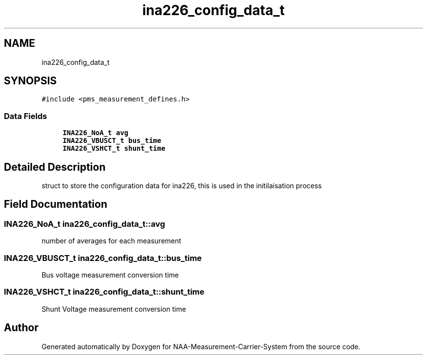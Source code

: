 .TH "ina226_config_data_t" 3 "Wed Apr 3 2024" "NAA-Measurement-Carrier-System" \" -*- nroff -*-
.ad l
.nh
.SH NAME
ina226_config_data_t
.SH SYNOPSIS
.br
.PP
.PP
\fC#include <pms_measurement_defines\&.h>\fP
.SS "Data Fields"

.in +1c
.ti -1c
.RI "\fBINA226_NoA_t\fP \fBavg\fP"
.br
.ti -1c
.RI "\fBINA226_VBUSCT_t\fP \fBbus_time\fP"
.br
.ti -1c
.RI "\fBINA226_VSHCT_t\fP \fBshunt_time\fP"
.br
.in -1c
.SH "Detailed Description"
.PP 
struct to store the configuration data for ina226, this is used in the initilaisation process 
.SH "Field Documentation"
.PP 
.SS "\fBINA226_NoA_t\fP ina226_config_data_t::avg"
number of averages for each measurement 
.SS "\fBINA226_VBUSCT_t\fP ina226_config_data_t::bus_time"
Bus voltage measurement conversion time 
.SS "\fBINA226_VSHCT_t\fP ina226_config_data_t::shunt_time"
Shunt Voltage measurement conversion time 

.SH "Author"
.PP 
Generated automatically by Doxygen for NAA-Measurement-Carrier-System from the source code\&.
